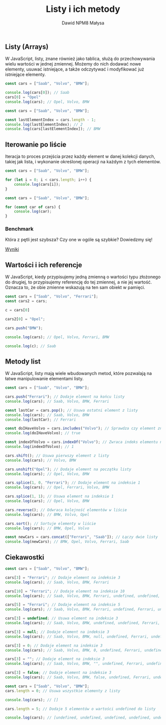 #+title: Listy i ich metody
#+author: Dawid NPM8 Małysa
#+options: timestamp:nil

** Listy (Arrays)
   W JavaScript, listy, znane również jako tablica, służą do przechowywania wielu wartości w jednej zmiennej.
   Możemy do nich dodawać nowe elementy, usuwać istniejące, a także odczytywać i modyfikować już istniejące elementy.

   #+REVEAL: split

   #+begin_src javascript
    const cars = ["Saab", "Volvo", "BMW"];

    console.log(cars[0]); // Saab
    cars[0] = "Opel"
    console.log(cars); // Opel, Volvo, BMW
   #+end_src

   #+REVEAL: split

   #+begin_src javascript
    const cars = ["Saab", "Volvo", "BMW"];
    
    const lastElementIndex = cars.length - 1;
    console.log(lastElementIndex); // 2
    console.log(cars[lastElementIndex]); // BMW
   #+end_src

** Iterowanie po liście

   Iteracja to proces przejścia przez każdy element w danej kolekcji danych, takiej jak lista, i wykonanie określonej operacji na każdym z tych elementów.

   #+REVEAL: split

   #+begin_src javascript
    const cars = ["Saab", "Volvo", "BMW"];

    for (let i = 0; i < cars.length; i++) {
        console.log(cars[i]);
    }
   #+end_src

   #+REVEAL: split

   #+begin_src javascript
    const cars = ["Saab", "Volvo", "BMW"];

    for (const car of cars) {
        console.log(car);
    }
   #+end_src

*** Benchmark

   Która z pętli jest szybsza? Czy one w ogóle są szybkie? Dowiedzmy się!

   [[https://jsben.ch/IQxsr][Wyniki]]


** Wartości i ich referencje
   W JavaScript, kiedy przypisujemy jedną zmienną o wartości typu złożonego do drugiej, to przypisujemy referencję do tej zmiennej, a nie jej wartość.
   Oznacza to, że obie zmienne wskazują na ten sam obiekt w pamięci.

   #+REVEAL: split
   
   #+begin_src javascript
    const cars = ["Saab", "Volvo", "Ferrari"];
    const cars2 = cars;

    c = cars[0]

    cars2[0] = "Opel";

    cars.push("BMW");

    console.log(cars); // Opel, Volvo, Ferrari, BMW 

    console.log(c); // Saab

   #+end_src

** Metody list
   W JavaScript, listy mają wiele wbudowanych metod, które pozwalają na łatwe manipulowanie elementami listy.

   #+REVEAL: split

   #+begin_src javascript
    const cars = ["Saab", "Volvo", "BMW"];

    cars.push("Ferrari"); // Dodaje element na końcu listy
    console.log(cars); // Saab, Volvo, BMW, Ferrari

    const lastCar = cars.pop(); // Usuwa ostatni element z listy
    console.log(cars); // Saab, Volvo, BMW
    console.log(lastCar); // Ferrari

    const doIHaveVolvo = cars.includes("Volvo"); // Sprawdza czy element znajduje się na liście
    console.log(doIHaveVolvo); // true

    const indexOfVolvo = cars.indexOf("Volvo"); // Zwraca indeks elementu na liście
    console.log(indexOfVolvo); // 1

    cars.shift(); // Usuwa pierwszy element z listy
    console.log(cars); // Volvo, BMW

    cars.unshift("Opel"); // Dodaje element na początku listy
    console.log(cars); // Opel, Volvo, BMW

    cars.splice(1, 0, "Ferrari"); // Dodaje element na indeksie 1
    console.log(cars); // Opel, Ferrari, Volvo, BMW

    cars.splice(1, 1); // Usuwa element na indeksie 1
    console.log(cars); // Opel, Volvo, BMW

    cars.reverse(); // Odwraca kolejność elementów w liście
    console.log(cars); // BMW, Volvo, Opel

    cars.sort(); // Sortuje elementy w liście
    console.log(cars); // BMW, Opel, Volvo

    const newCars = cars.concat(["Ferrari", "Saab"]); // Łączy dwie listy
    console.log(newCars); // BMW, Opel, Volvo, Ferrari, Saab

   #+end_src

** Ciekawostki
   #+REVEAL: split

   #+begin_src javascript
    const cars = ["Saab", "Volvo", "BMW"];

    cars[3] = "Ferrari"; // Dodaje element na indeksie 3
    console.log(cars); // Saab, Volvo, BMW, Ferrari

    cars[10] = "Ferrari"; // Dodaje element na indeksie 10
    console.log(cars); // Saab, Volvo, BMW, Ferrari, undefined, undefined, undefined, undefined, undefined, undefined, Ferrari

    cars[5] = "Ferrari"; // Dodaje element na indeksie 5
    console.log(cars); // Saab, Volvo, BMW, Ferrari, undefined, Ferrari, undefined, undefined, undefined, undefined, Ferrari

    cars[3] = undefined; // Usuwa element na indeksie 3
    console.log(cars); // Saab, Volvo, BMW, undefined, undefined, Ferrari, undefined, undefined, undefined, undefined, Ferrari

    cars[3] = null; // Dodaje element na indeksie 3
    console.log(cars); // Saab, Volvo, BMW, null, undefined, Ferrari, undefined, undefined, undefined, undefined, Ferrari

    cars[3] = 0; // Dodaje element na indeksie 3
    console.log(cars); // Saab, Volvo, BMW, 0, undefined, Ferrari, undefined, undefined, undefined, undefined, Ferrari

    cars[3] = ""; // Dodaje element na indeksie 3
    console.log(cars); // Saab, Volvo, BMW, "", undefined, Ferrari, undefined, undefined, undefined, undefined, Ferrari

    cars[3] = false; // Dodaje element na indeksie 3
    console.log(cars); // Saab, Volvo, BMW, false, undefined, Ferrari, undefined, undefined, undefined, undefined, Ferrari

   #+end_src

   #+REVEAL: split

   #+begin_src javascript
    const cars = ["Saab", "Volvo", "BMW"];
    cars.length = 0; // Usuwa wszystkie elementy z listy
    
    console.log(cars); // []
    
    cars.length = 5; // Dodaje 5 elementów o wartości undefined do listy
    
    console.log(cars); // [undefined, undefined, undefined, undefined, undefined]
   #+end_src

